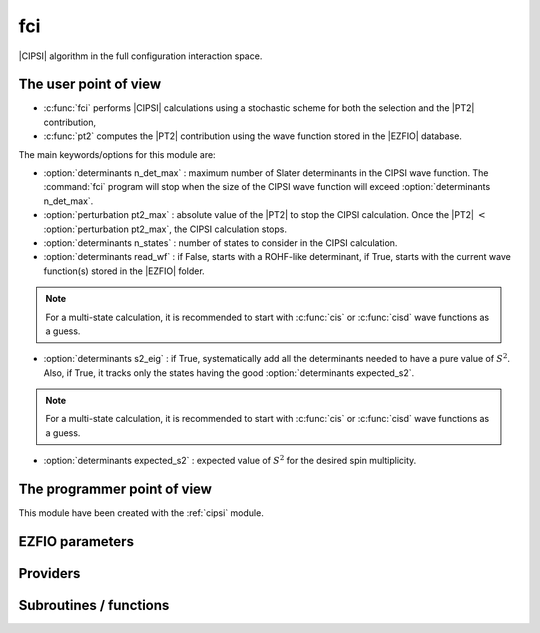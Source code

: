 .. _fci:

.. program:: fci

.. default-role:: option

===
fci
===


|CIPSI| algorithm in the full configuration interaction space.


The user point of view
----------------------

* :c:func:`fci` performs |CIPSI| calculations using a stochastic scheme for both the selection and the |PT2| contribution,
* :c:func:`pt2` computes the |PT2| contribution using the wave function stored in the |EZFIO|
  database.


The main keywords/options for this module are: 

* :option:`determinants n_det_max` : maximum number of Slater determinants in the CIPSI wave function. The :command:`fci` program will stop when the size of the CIPSI wave function will exceed :option:`determinants n_det_max`. 

* :option:`perturbation pt2_max` : absolute value of the |PT2| to stop the CIPSI calculation. Once the |PT2| :math:`<` :option:`perturbation pt2_max`, the CIPSI calculation stops. 

* :option:`determinants n_states` : number of states to consider in the CIPSI calculation.

* :option:`determinants read_wf` : if False, starts with a ROHF-like determinant, if True, starts with the current wave function(s) stored in the |EZFIO| folder. 

.. note:: 
   For a multi-state calculation, it is recommended to start with :c:func:`cis` or :c:func:`cisd` 
   wave functions as a guess. 

* :option:`determinants s2_eig` : if True, systematically add all the determinants needed to have a pure value of :math:`S^2`. Also, if True, it tracks only the states having the good :option:`determinants expected_s2`. 

.. note:: 
   For a multi-state calculation, it is recommended to start with :c:func:`cis` or :c:func:`cisd` 
   wave functions as a guess. 

* :option:`determinants expected_s2` : expected value of :math:`S^2` for the desired spin multiplicity.



The programmer point of view
----------------------------

This module have been created with the :ref:`cipsi` module. 

.. seealso::

    The documentation of the :ref:`cipsi` module.





EZFIO parameters
----------------

.. option:: energy

    Calculated Selected |FCI| energy


.. option:: energy_pt2

    Calculated |FCI| energy + |PT2|



Providers
---------


.. c:var:: nthreads_pt2

    .. code:: text

        integer	:: nthreads_pt2

    File: :file:`environment.irp.f`

    Number of threads for Davidson




Subroutines / functions
-----------------------



.. c:function:: fci

    .. code:: text

        subroutine fci

    File: :file:`fci.irp.f`

    Selected Full Configuration Interaction with stochastic selection and PT2 . 

    This program performs a CIPSI-like selected CI using a stochastic scheme for both 

    the selection of the important Slater determinants and the computation of the PT2 correction. 

    This CIPSI-like algorithm will be performed for the "n_states" lowest states of the variational space (see :option:`determinants n_det_max`) 

    The fci program will stop when reaching at least one the two following conditions: 

    * number of Slater determinant > "n_det_max" (see :option:`determinants n_det_max`) 

    * |PT2| < "pt2_max" (see :option:`perturbation pt2_max`) 

    

    The following other options can be of interest: 

    If "read_wf" = False, it starts with a ROHF-like Slater determinant as a guess wave function. 

    If "read_wf" = True , it starts with the wave function(s) stored in the EZFIO folder as guess wave function(s). 

    (see :option:`determinants read_wf`) 

    If "s2_eig" = True, it will systematically add all necessary Slater determinants in order 

    to have a pure spin wave function with an :math:`S^2` value corresponding to "expected_s2". 

    (see :option:`determinants s2_eig` and :option:`determinants expected_s2`) 

    

    

    

    For excited states calculations, it is recommended to start with a :c:func:`cis` or :c:func:`cisd` guess wave functions 

    for the "n_states", and to set "s2_eig" = True.





.. c:function:: pt2

    .. code:: text

        subroutine pt2

    File: :file:`pt2.irp.f`

    Second order perturbative correction to the wave function contained in the EZFIO directory. 

    This programs runs the stochastic PT2 correction on all "n_states" wave function stored in the EZFIO folder (see :option:`determinant n_states`). 

    The option for the PT2 correction are the "pt2_relative_error" which is the relative stochastic 

    error on the PT2 to reach before stopping the stochastic sampling. (see :option:`perturbation pt2_relative_error`)





.. c:function:: save_energy

    .. code:: text

        subroutine save_energy(E,pt2)

    File: :file:`save_energy.irp.f`

    Saves the energy in |EZFIO|.



